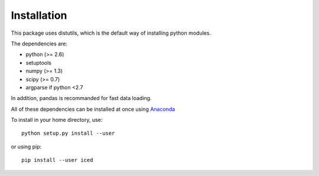 ================================================================================
Installation
================================================================================

This package uses distutils, which is the default way of installing
python modules.

The dependencies are:

- python (>= 2.6)
- setuptools
- numpy (>= 1.3)
- scipy (>= 0.7)
- argparse if python <2.7

In addition, pandas is recommanded for fast data loading.


All of these dependencies can be installed at once using `Anaconda
<http://docs.continuum.io/anaconda/install.html>`_

To install in your home directory, use::

    python setup.py install --user

or using pip::

    pip install --user iced

